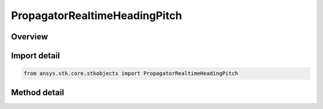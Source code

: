 PropagatorRealtimeHeadingPitch
==============================

.. py:class:: ansys.stk.core.stkobjects.PropagatorRealtimeHeadingPitch

   Add one ephemeris point using latitude/longitude/altitude coordinate system.

.. py:currentmodule:: PropagatorRealtimeHeadingPitch

Overview
--------

.. tab-set::

    .. tab-item:: Methods
        
        .. list-table::
            :header-rows: 0
            :widths: auto

            * - :py:attr:`~ansys.stk.core.stkobjects.PropagatorRealtimeHeadingPitch.add`
              - Add an ephemeris point using position, heading, pitch and speed. Epoch uses DateFormat dimension. Lat uses Latitude dimension. Lon uses Longitude dimension. Alt uses Distance dimension. Heading/Pitch use Angle dimension.



Import detail
-------------

.. code-block:: python

    from ansys.stk.core.stkobjects import PropagatorRealtimeHeadingPitch



Method detail
-------------

.. py:method:: add(self, time: typing.Any, lat: float, lon: float, alt: float, heading: float, pitch: float, speed: float) -> None
    :canonical: ansys.stk.core.stkobjects.PropagatorRealtimeHeadingPitch.add

    Add an ephemeris point using position, heading, pitch and speed. Epoch uses DateFormat dimension. Lat uses Latitude dimension. Lon uses Longitude dimension. Alt uses Distance dimension. Heading/Pitch use Angle dimension.

    :Parameters:

    **time** : :obj:`~typing.Any`
    **lat** : :obj:`~float`
    **lon** : :obj:`~float`
    **alt** : :obj:`~float`
    **heading** : :obj:`~float`
    **pitch** : :obj:`~float`
    **speed** : :obj:`~float`

    :Returns:

        :obj:`~None`

